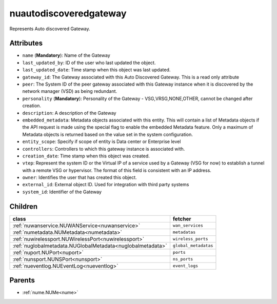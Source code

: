 .. _nuautodiscoveredgateway:

nuautodiscoveredgateway
===========================================

.. class:: nuautodiscoveredgateway.NUAutoDiscoveredGateway(bambou.nurest_object.NUMetaRESTObject,):

Represents Auto discovered Gateway.


Attributes
----------


- ``name`` (**Mandatory**): Name of the Gateway

- ``last_updated_by``: ID of the user who last updated the object.

- ``last_updated_date``: Time stamp when this object was last updated.

- ``gateway_id``: The Gateway associated with this Auto Discovered Gateway. This is a read only attribute

- ``peer``: The System ID of the peer gateway associated with this Gateway instance when it is discovered by the network manager (VSD) as being redundant.

- ``personality`` (**Mandatory**): Personality of the Gateway - VSG,VRSG,NONE,OTHER, cannot be changed after creation.

- ``description``: A description of the Gateway

- ``embedded_metadata``: Metadata objects associated with this entity. This will contain a list of Metadata objects if the API request is made using the special flag to enable the embedded Metadata feature. Only a maximum of Metadata objects is returned based on the value set in the system configuration.

- ``entity_scope``: Specify if scope of entity is Data center or Enterprise level

- ``controllers``: Controllers to which this gateway instance is associated with.

- ``creation_date``: Time stamp when this object was created.

- ``vtep``: Represent the system ID or the Virtual IP of a service used by a Gateway (VSG for now) to establish a tunnel with a remote VSG or hypervisor.  The format of this field is consistent with an IP address.

- ``owner``: Identifies the user that has created this object.

- ``external_id``: External object ID. Used for integration with third party systems

- ``system_id``: Identifier of the Gateway




Children
--------

================================================================================================================================================               ==========================================================================================
**class**                                                                                                                                                      **fetcher**

:ref:`nuwanservice.NUWANService<nuwanservice>`                                                                                                                   ``wan_services`` 
:ref:`numetadata.NUMetadata<numetadata>`                                                                                                                         ``metadatas`` 
:ref:`nuwirelessport.NUWirelessPort<nuwirelessport>`                                                                                                             ``wireless_ports`` 
:ref:`nuglobalmetadata.NUGlobalMetadata<nuglobalmetadata>`                                                                                                       ``global_metadatas`` 
:ref:`nuport.NUPort<nuport>`                                                                                                                                     ``ports`` 
:ref:`nunsport.NUNSPort<nunsport>`                                                                                                                               ``ns_ports`` 
:ref:`nueventlog.NUEventLog<nueventlog>`                                                                                                                         ``event_logs`` 
================================================================================================================================================               ==========================================================================================



Parents
--------


- :ref:`nume.NUMe<nume>`

